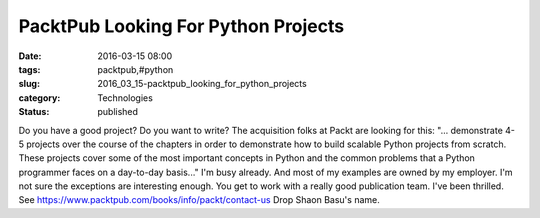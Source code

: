 PacktPub Looking For Python Projects
====================================

:date: 2016-03-15 08:00
:tags: packtpub,#python
:slug: 2016_03_15-packtpub_looking_for_python_projects
:category: Technologies
:status: published

Do you have a good project? Do you want to write?
The acquisition folks at Packt are looking for this:
"... demonstrate 4-5 projects over the course of the chapters in order
to demonstrate how to build scalable Python projects from scratch. These
projects cover some of the most important concepts in Python and the
common problems that a Python programmer faces on a day-to-day basis..."
I'm busy already. And most of my examples are owned by my employer. I'm
not sure the exceptions are interesting enough.
You get to work with a really good publication team. I've been thrilled.
See https://www.packtpub.com/books/info/packt/contact-us Drop Shaon
Basu's name.





